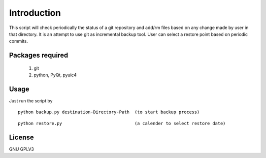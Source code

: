 Introduction
============
This script will check periodically the status of a git repository and add/rm 
files based on any change made by user in that directory. It is an
attempt to use git as incremental backup tool. User can select a restore point
based on periodic commits.


Packages required
-----------------

 #. git 

 #. python, PyQt, pyuic4



Usage
-----
Just run the script by 
:: 
 
    python backup.py destination-Directory-Path  (to start backup process)

:: 
 
    python restore.py                            (a calender to select restore date) 


License
-------
GNU GPLV3

